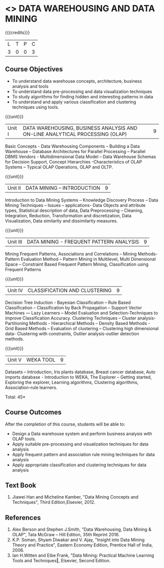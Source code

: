 * <<<PE403>>> DATA WAREHOUSING AND DATA MINING
:properties:
:author: Dr. J. Suresh and Ms. R. Priyadharshini
:date: 
:end:

#+startup: showall

{{{credits}}}
| L | T | P | C |
| 3 | 0 | 0 | 3 |

** Course Objectives
- To understand data warehouse concepts, architecture, business analysis and tools
- To understand data pre-processing and data visualization techniques
- To study algorithms for finding hidden and interesting patterns in data
- To understand and apply various classification and clustering techniques using tools.

{{{unit}}}
|Unit I | DATA WAREHOUSING, BUSINESS ANALYSIS AND ON-LINE ANALYTICAL PROCESSING (OLAP) | 9 |
Basic Concepts - Data Warehousing Components – Building a Data Warehouse – Database Architectures for Parallel Processing – Parallel DBMS Vendors - Multidimensional Data Model – Data Warehouse Schemas for Decision Support, Concept Hierarchies -Characteristics of OLAP Systems – Typical OLAP Operations, OLAP and OLTP.

{{{unit}}}
|Unit II | DATA MINING – INTRODUCTION | 9 |
Introduction to Data Mining Systems – Knowledge Discovery Process – Data Mining Techniques – Issues – applications- Data Objects and attribute types, Statistical description of data, Data Preprocessing – Cleaning, Integration, Reduction, Transformation and discretization, Data Visualization, Data similarity and dissimilarity measures.

{{{unit}}}
|Unit III | DATA MINING - FREQUENT PATTERN ANALYSIS | 9 |
Mining Frequent Patterns, Associations and Correlations – Mining Methods- Pattern Evaluation Method – Pattern Mining in Multilevel, Multi Dimensional Space – Constraint Based Frequent Pattern Mining, Classification using Frequent Patterns 

{{{unit}}}
|Unit IV | CLASSIFICATION AND CLUSTERING | 9 |
Decision Tree Induction - Bayesian Classification – Rule Based Classification – Classification by Back Propagation – Support Vector Machines –– Lazy Learners – Model Evaluation and Selection-Techniques to improve Classification Accuracy. Clustering Techniques – Cluster analysis-Partitioning Methods - Hierarchical Methods – Density Based Methods - Grid Based Methods – Evaluation of clustering – Clustering high dimensional data- Clustering with constraints, Outlier analysis-outlier detection methods. 

{{{unit}}}
|Unit V | WEKA TOOL | 9 |
Datasets – Introduction, Iris plants database, Breast cancer database, Auto imports database - Introduction to WEKA, The Explorer – Getting started, Exploring the explorer, Learning algorithms, Clustering algorithms, Association–rule learners. 

\hfill *Total: 45*

** Course Outcomes
After the completion of this course, students will be able to: 
- Design a Data warehouse system and perform business analysis with OLAP tools.
- Apply suitable pre-processing and visualization techniques for data analysis
- Apply frequent pattern and association rule mining techniques for data analysis
- Apply appropriate classification and clustering techniques for data analysis
      
** Text Book
1. Jiawei Han and Micheline Kamber, "Data Mining Concepts and Techniques", Third Edition,Elsevier, 2012.

** References
1. Alex Berson and Stephen J.Smith, "Data Warehousing, Data Mining & OLAP", Tata McGraw – Hill Edition, 35th Reprint 2016.
2. K.P. Soman, Shyam Diwakar and V. Ajay, "Insight into Data Mining Theory and Practice", Eastern Economy Edition, Prentice Hall of India, 2006.
3. Ian H.Witten and Eibe Frank, "Data Mining: Practical Machine Learning Tools and Techniques‖, Elsevier, Second Edition.

